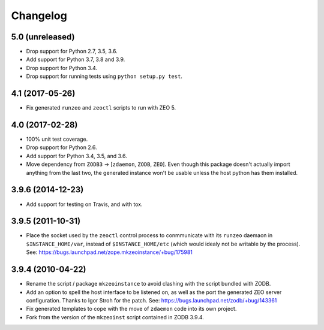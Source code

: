 Changelog
=========

5.0 (unreleased)
----------------

- Drop support for Python 2.7, 3.5, 3.6.

- Add support for Python 3.7, 3.8 and 3.9.

- Drop support for Python 3.4.

- Drop support for running tests using ``python setup.py test``.


4.1 (2017-05-26)
----------------

- Fix generated ``runzeo`` and ``zeoctl`` scripts to run with ZEO 5.


4.0 (2017-02-28)
----------------

- 100% unit test coverage.

- Drop support for Python 2.6.

- Add support for Python 3.4, 3.5, and 3.6.

- Move dependency from ``ZODB3`` -> [``zdaemon``, ``ZODB``, ``ZEO``].
  Even though this package doesn't actually import anything from the last
  two, the generated instance won't be usable unless the host python
  has them installed.

3.9.6 (2014-12-23)
------------------

- Add support for testing on Travis, and with tox.


3.9.5 (2011-10-31)
------------------

- Place the socket used by the ``zeoctl`` control process to conmmunicate
  with its ``runzeo`` daemaon in ``$INSTANCE_HOME/var``, instead of
  ``$INSTANCE_HOME/etc`` (which would idealy not be writable by the process).
  See: https://bugs.launchpad.net/zope.mkzeoinstance/+bug/175981


3.9.4 (2010-04-22)
------------------

- Rename the script / package ``mkzeoinstance`` to avoid clashing with the
  script bundled with ZODB.

- Add an option to spell the host interface to be listened on, as well as
  the port the generated ZEO server configuration.  Thanks to Igor Stroh
  for the patch.  See: https://bugs.launchpad.net/zodb/+bug/143361

- Fix generated templates to cope with the move of ``zdaemon`` code into
  its own project.

- Fork from the version of the ``mkzeoinst`` script contained in
  ZODB 3.9.4.

